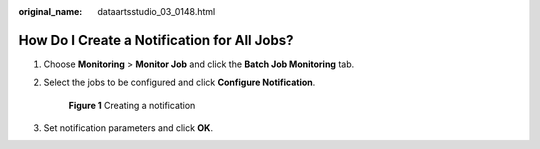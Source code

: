 :original_name: dataartsstudio_03_0148.html

.. _dataartsstudio_03_0148:

How Do I Create a Notification for All Jobs?
============================================

#. Choose **Monitoring** > **Monitor Job** and click the **Batch Job Monitoring** tab.

#. Select the jobs to be configured and click **Configure Notification**.


   .. figure:: /_static/images/en-us_image_0000001373289577.png
      :alt: **Figure 1** Creating a notification

      **Figure 1** Creating a notification

#. Set notification parameters and click **OK**.

